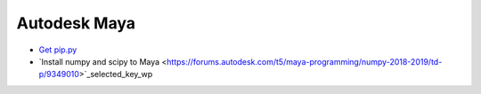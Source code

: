 Autodesk Maya 
--------------------------------------------------

* `Get pip.py <https://bootstrap.pypa.io/get-pip.py>`_
* `Install numpy and scipy to Maya <https://forums.autodesk.com/t5/maya-programming/numpy-2018-2019/td-p/9349010>`_selected_key_wp

